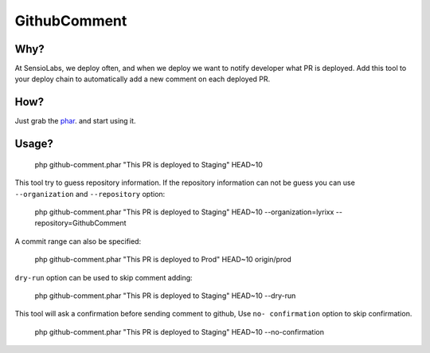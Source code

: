 GithubComment
=============

Why?
----

At SensioLabs, we deploy often, and when we deploy we want to notify developer
what PR is deployed. Add this tool to your deploy chain to automatically add a
new comment on each deployed PR.

How?
----

Just grab the phar_. and start using it.

Usage?
------

    php github-comment.phar "This PR is deployed to Staging" HEAD~10

This tool try to guess repository information. If the repository information can
not be guess you can use ``--organization`` and ``--repository`` option:

    php github-comment.phar "This PR is deployed to Staging" HEAD~10 --organization=lyrixx --repository=GithubComment

A commit range can also be specified:

    php github-comment.phar "This PR is deployed to Prod" HEAD~10 origin/prod

``dry-run`` option can be used to skip comment adding:

    php github-comment.phar "This PR is deployed to Staging" HEAD~10 --dry-run

This tool will ask a confirmation before sending comment to github, Use ``no-
confirmation`` option to skip confirmation.

    php github-comment.phar "This PR is deployed to Staging" HEAD~10 --no-confirmation

.. _phar: https://github.com/lyrixx/GithubComment/releases/download/v0.0.1/github-comment.phar
